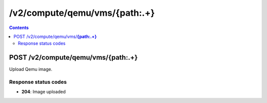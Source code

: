 /v2/compute/qemu/vms/{path:.+}
------------------------------------------------------------------------------------------------------------------------------------------

.. contents::

POST /v2/compute/qemu/vms/**{path:.+}**
~~~~~~~~~~~~~~~~~~~~~~~~~~~~~~~~~~~~~~~~~~~~~~~~~~~~~~~~~~~~~~~~~~~~~~~~~~~~~~~~~~~~~~~~~~~~~~~~~~~~~~~~~~~~~~~~~~~~~~~~~~~~~~~~~~~~~~~~~~~~~~~~~~~~~~~~~~~~~~
Upload Qemu image.

Response status codes
**********************
- **204**: Image uploaded

